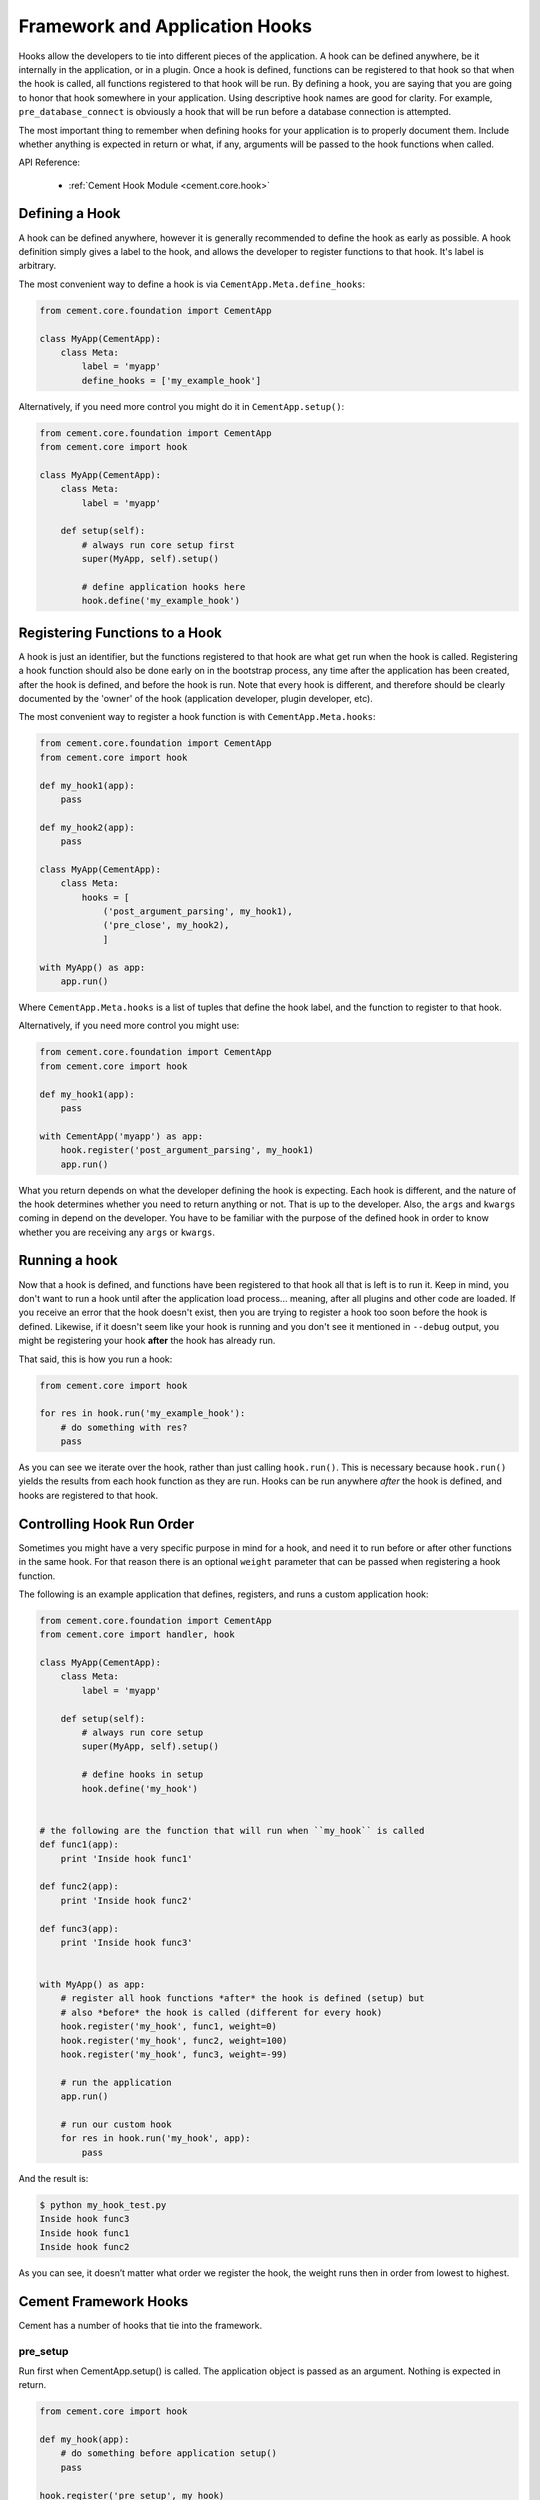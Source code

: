 Framework and Application Hooks
===============================

Hooks allow the developers to tie into different pieces of the application.
A hook can be defined anywhere, be it internally in the application, or in a
plugin.  Once a hook is defined, functions can be registered to that hook so
that when the hook is called, all functions registered to that hook will be
run.  By defining a hook, you are saying that you are going to honor that hook
somewhere in your application.  Using descriptive hook names are good for
clarity.  For example, ``pre_database_connect`` is obviously a hook that
will be run before a database connection is attempted.

The most important thing to remember when defining hooks for your application
is to properly document them.  Include whether anything is expected in return
or what, if any, arguments will be passed to the hook functions when called.

API Reference:

    * :ref:`Cement Hook Module <cement.core.hook>`


Defining a Hook
---------------

A hook can be defined anywhere, however it is generally recommended to define
the hook as early as possible.  A hook definition simply gives a label to the
hook, and allows the developer to register functions to that hook.  It's label
is arbitrary.

The most convenient way to define a hook is via 
``CementApp.Meta.define_hooks``:

.. code-block:: python

    from cement.core.foundation import CementApp

    class MyApp(CementApp):
        class Meta:
            label = 'myapp'
            define_hooks = ['my_example_hook']


Alternatively, if you need more control you might do it in 
``CementApp.setup()``:

.. code-block:: python

    from cement.core.foundation import CementApp
    from cement.core import hook

    class MyApp(CementApp):
        class Meta:
            label = 'myapp'

        def setup(self):
            # always run core setup first
            super(MyApp, self).setup()

            # define application hooks here
            hook.define('my_example_hook')


Registering Functions to a Hook
-------------------------------

A hook is just an identifier, but the functions registered to that hook are
what get run when the hook is called.  Registering a hook function should also
be done early on in the bootstrap process, any time after the application has
been created, after the hook is defined, and before the hook is run.  Note
that every hook is different, and therefore should be clearly documented by
the 'owner' of the hook (application developer, plugin developer, etc).

The most convenient way to register a hook function is with 
``CementApp.Meta.hooks``:

.. code-block:: python

    from cement.core.foundation import CementApp
    from cement.core import hook

    def my_hook1(app):
        pass

    def my_hook2(app):
        pass

    class MyApp(CementApp):
        class Meta:
            hooks = [
                ('post_argument_parsing', my_hook1),
                ('pre_close', my_hook2),
                ]

    with MyApp() as app:
        app.run()


Where ``CementApp.Meta.hooks`` is a list of tuples that define the hook label,
and the function to register to that hook.

Alternatively, if you need more control you might use:

.. code-block:: python

    from cement.core.foundation import CementApp
    from cement.core import hook

    def my_hook1(app):
        pass

    with CementApp('myapp') as app:
        hook.register('post_argument_parsing', my_hook1)
        app.run()


What you return depends on what the developer defining the hook is expecting.
Each hook is different, and the nature of the hook determines whether you need
to return anything or not.  That is up to the developer.  Also, the ``args``
and ``kwargs`` coming in depend on the developer.  You have to be familiar
with the purpose of the defined hook in order to know whether you are
receiving any ``args`` or ``kwargs``.


Running a hook
--------------

Now that a hook is defined, and functions have been registered to that hook
all that is left is to run it.  Keep in mind, you don't want to run a hook
until after the application load process... meaning, after all plugins and
other code are loaded.  If you receive an error that the hook doesn't exist,
then you are trying to register a hook too soon before the hook is defined.
Likewise, if it doesn't seem like your hook is running and you don't see it
mentioned in ``--debug`` output, you might be registering your hook **after**
the hook has already run.

That said, this is how you run a hook:

.. code-block:: python

    from cement.core import hook

    for res in hook.run('my_example_hook'):
        # do something with res?
        pass


As you can see we iterate over the hook, rather than just calling
``hook.run()``.  This is necessary because ``hook.run()`` yields the results
from each hook function as they are run.  Hooks can be run anywhere *after*
the hook is defined, and hooks are registered to that hook.


Controlling Hook Run Order
--------------------------

Sometimes you might have a very specific purpose in mind for a hook, and need
it to run before or after other functions in the same hook.  For that reason
there is an optional ``weight`` parameter that can be passed when registering
a hook function.

The following is an example application that defines, registers, and runs
a custom application hook:

.. code-block:: python

    from cement.core.foundation import CementApp
    from cement.core import handler, hook

    class MyApp(CementApp):
        class Meta:
            label = 'myapp'

        def setup(self):
            # always run core setup
            super(MyApp, self).setup()

            # define hooks in setup
            hook.define('my_hook')


    # the following are the function that will run when ``my_hook`` is called
    def func1(app):
        print 'Inside hook func1'

    def func2(app):
        print 'Inside hook func2'

    def func3(app):
        print 'Inside hook func3'


    with MyApp() as app:
        # register all hook functions *after* the hook is defined (setup) but
        # also *before* the hook is called (different for every hook)
        hook.register('my_hook', func1, weight=0)
        hook.register('my_hook', func2, weight=100)
        hook.register('my_hook', func3, weight=-99)

        # run the application
        app.run()

        # run our custom hook
        for res in hook.run('my_hook', app):
            pass


And the result is:

.. code-block:: text

    $ python my_hook_test.py
    Inside hook func3
    Inside hook func1
    Inside hook func2


As you can see, it doesn’t matter what order we register the hook, the
weight runs then in order from lowest to highest.

Cement Framework Hooks
----------------------

Cement has a number of hooks that tie into the framework.

pre_setup
^^^^^^^^^

Run first when CementApp.setup() is called.  The application object is
passed as an argument.  Nothing is expected in return.

.. code-block:: python

    from cement.core import hook

    def my_hook(app):
        # do something before application setup()
        pass

    hook.register('pre_setup', my_hook)


post_setup
^^^^^^^^^^

Run last when CementApp.setup() is called.  The application object is
passed as an argument.  Nothing is expected in return.

.. code-block:: python

    from cement.core import hook

    def my_hook(app):
        app.args.add_argument('-f', '--foo', dest='foo', action='store_true')

    hook.register('post_setup', my_hook)


pre_run
^^^^^^^

Run first when CementApp.run() is called.  The application object is
passed as an argument.  Nothing is expected in return.

.. code-block:: python

    from cement.core import hook

    def my_hook(app):
        # do something before application run()
        if not app.config.has_key('base', 'foo'):
            raise MyAppConfigError, "Required configuration 'foo' missing."

    hook.register('pre_run', my_hook)


post_run
^^^^^^^^

Run last when CementApp.run() is called.  The application object is
passed as an argument.  Nothing is expected in return.

.. code-block:: python

    from cement.core import hook

    def my_hook(app):
        # Do something after application run() is called.
        return

    hook.register('post_run', my_hook)


pre_argument_parsing
^^^^^^^^^^^^^^^^^^^^

Run after CementApp.run() is called, just *before* argument parsing happens.
The application object is passed as an argument to these hook
functions.  Nothing is expected in return.

.. code-block:: python

    from cement.core import hook

    def my_hook(app):
        # do something before argument parsing happens
        pass

    hook.register('pre_argument_parsing', my_hook)


post_argument_parsing
^^^^^^^^^^^^^^^^^^^^^

Run after CementApp.run() is called, just *after* argument parsing happens.
The application object is passed as an argument to these hook
functions.  Nothing is expected in return.

This hook is generally useful where the developer needs to perform actions
based on the arguments that were passed at command line, but before the
logic of `app.run()` happens.

.. code-block:: python

    from cement.core import hook

    def my_hook(app):
        # do something after argument parsing happens
        pass

    hook.register('post_argument_parsing', my_hook)


pre_render
^^^^^^^^^^

Run first when CementApp.render() is called.  The application object, and
data dictionary are passed as arguments.  Must return either the original
data dictionary, or a modified one.

.. code-block:: python

    from cement.core import hook

    def my_hook(app, data):
        # Do something with data.
        return data

    hook.register('pre_render', my_hook)

Note: This does not affect anything that is 'printed' to console.


post_render
^^^^^^^^^^^

Run last when CementApp.render() is called.  The application object, and
rendered output text are passed as arguments.  Must return either the original
output text, or a modified version.

.. code-block:: python

    from cement.core import hook

    def my_hook(app, output_text):
        # Do something with output_text.
        return output_text

    hook.register('post_render', my_hook)


pre_close
^^^^^^^^^

Run first when app.close() is called.  This hook should be used by plugins and
extensions to do any 'cleanup' at the end of program execution.  Nothing is
expected in return.

.. code-block:: python

    from cement.core import hook

    def my_hook(app):
        # Do something before application close() is called.
        return

    hook.register('pre_close', my_hook)

Note: This hook deprecates the 'cement_on_close_hook' since Cement >= 1.9.9.


post_close
^^^^^^^^^^

Run last when app.close() is called.  Most use cases need pre_close(),
however this hook is available should one need to do anything after all other
'close' operations.

.. code-block:: python

    from cement.core import hook

    def my_hook(app):
        # Do something after application close() is called.
        return

    hook.register('post_close', my_hook)


signal
^^^^^^

Run when signal handling is enabled, and the defined signal handler callback
is executed.  This hook should be used by the application, plugins, and
extensions to perform any actions when a specific signal is caught.  Nothing
is expected in return.

.. code-block:: python

    from cement.core import hook

    def my_hook(signum, frame):
        # do something with signum/frame
        return

    hook.register('signal', my_hook)
